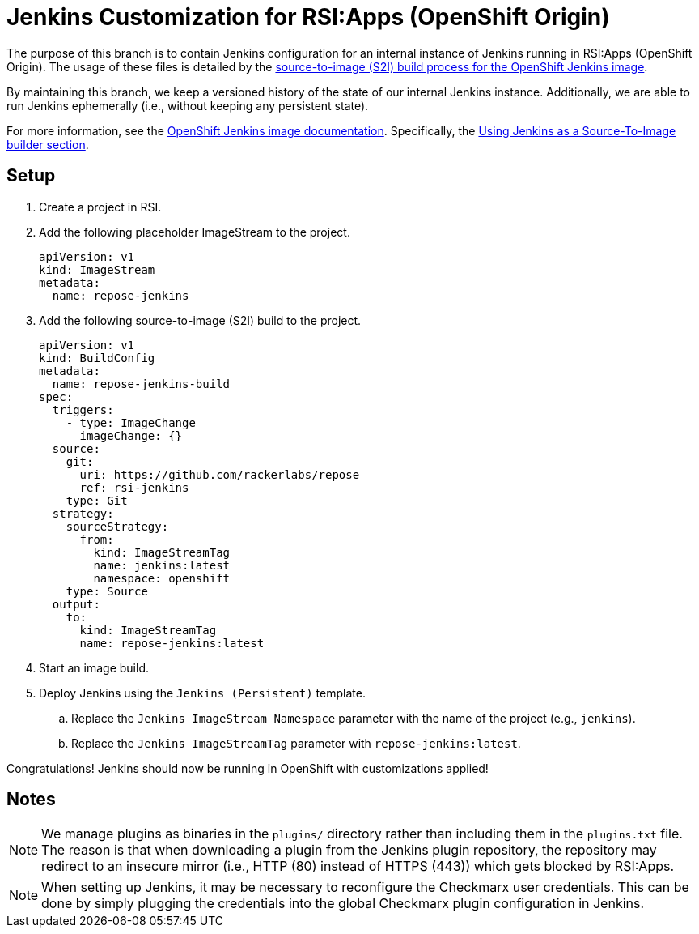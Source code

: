 = Jenkins Customization for RSI:Apps (OpenShift Origin)

The purpose of this branch is to contain Jenkins configuration for an internal instance of Jenkins running in RSI:Apps (OpenShift Origin).
The usage of these files is detailed by the https://github.com/openshift/jenkins#installing-using-s2i-build[source-to-image (S2I) build process for the OpenShift Jenkins image].

By maintaining this branch, we keep a versioned history of the state of our internal Jenkins instance.
Additionally, we are able to run Jenkins ephemerally (i.e., without keeping any persistent state).

For more information, see the https://docs.openshift.org/latest/using_images/other_images/jenkins.html[OpenShift Jenkins image documentation].
Specifically, the https://docs.openshift.org/latest/using_images/other_images/jenkins.html#jenkins-as-s2i-builder[Using Jenkins as a Source-To-Image builder section].

== Setup

. Create a project in RSI.
. Add the following placeholder ImageStream to the project.
+
----
apiVersion: v1
kind: ImageStream
metadata:
  name: repose-jenkins
----
. Add the following source-to-image (S2I) build to the project.
+
----
apiVersion: v1
kind: BuildConfig
metadata:
  name: repose-jenkins-build
spec:
  triggers:
    - type: ImageChange
      imageChange: {}
  source:
    git:
      uri: https://github.com/rackerlabs/repose
      ref: rsi-jenkins
    type: Git
  strategy:
    sourceStrategy:
      from:
        kind: ImageStreamTag
        name: jenkins:latest
        namespace: openshift
    type: Source
  output:
    to:
      kind: ImageStreamTag
      name: repose-jenkins:latest
----
. Start an image build.
. Deploy Jenkins using the `Jenkins (Persistent)` template.
.. Replace the `Jenkins ImageStream Namespace` parameter with the name of the project (e.g., `jenkins`).
.. Replace the `Jenkins ImageStreamTag` parameter with `repose-jenkins:latest`.

Congratulations!
Jenkins should now be running in OpenShift with customizations applied!

== Notes

[NOTE]
====
We manage plugins as binaries in the `plugins/` directory rather than including them in the `plugins.txt` file.
The reason is that when downloading a plugin from the Jenkins plugin repository, the repository may redirect to an insecure mirror (i.e., HTTP (80) instead of HTTPS (443)) which gets blocked by RSI:Apps.
====

[NOTE]
====
When setting up Jenkins, it may be necessary to reconfigure the Checkmarx user credentials.
This can be done by simply plugging the credentials into the global Checkmarx plugin configuration in Jenkins.
====
